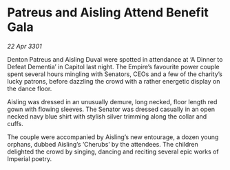 * Patreus and Aisling Attend Benefit Gala

/22 Apr 3301/

Denton Patreus and Aisling Duval were spotted in attendance at ‘A Dinner to Defeat Dementia’ in Capitol last night. The Empire’s favourite power couple spent several hours mingling with Senators, CEOs and a few of the charity’s lucky patrons, before dazzling the crowd with a rather energetic display on the dance floor. 

Aisling was dressed in an unusually demure, long necked, floor length red gown with flowing sleeves. The Senator was dressed casually in an open necked navy blue shirt with stylish silver trimming along the collar and cuffs.  

The couple were accompanied by Aisling’s new entourage, a dozen young orphans, dubbed Aisling’s ‘Cherubs’ by the attendees. The children delighted the crowd by singing, dancing and reciting several epic works of Imperial poetry.